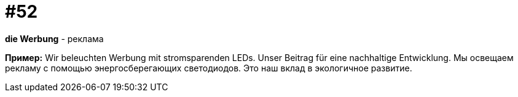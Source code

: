 [#16_052]
= #52

*die Werbung* - реклама

*Пример:*
Wir beleuchten Werbung mit stromsparenden LEDs. Unser Beitrag für eine nachhaltige Entwicklung. 
Мы освещаем рекламу с помощью энергосберегающих светодиодов. Это наш вклад в экологичное развитие.